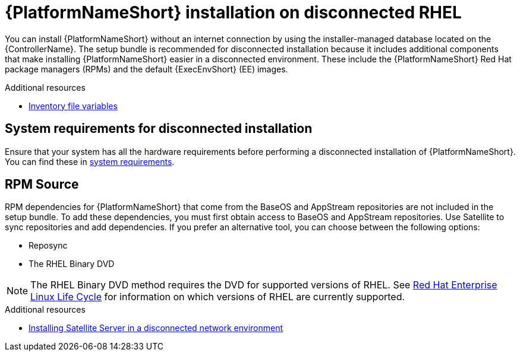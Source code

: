 :_mod-docs-content-type: CONCEPT


[id="con-aap-installation-on-disconnected-rhel_{context}"]

= {PlatformNameShort} installation on disconnected RHEL

[role="_abstract"]
You can install {PlatformNameShort} without an internet connection by using the installer-managed database located on the {ControllerName}. The setup bundle is recommended for disconnected installation because it includes additional components that make installing {PlatformNameShort} easier in a disconnected environment. These include the {PlatformNameShort} Red Hat package managers (RPMs) and the default {ExecEnvShort} (EE) images.

[role="_additional-resources"]
.Additional resources
* link:https://docs.redhat.com/en/documentation/red_hat_ansible_automation_platform/2.5/html/rpm_installation/appendix-inventory-files-vars[Inventory file variables]


== System requirements for disconnected installation

Ensure that your system has all the hardware requirements before performing a disconnected installation of {PlatformNameShort}. You can find these in xref:platform-system-requirements[system requirements].

== RPM Source

RPM dependencies for {PlatformNameShort} that come from the BaseOS and AppStream repositories are not included in the setup bundle. To add these dependencies, you must first obtain access to BaseOS and AppStream repositories. Use Satellite to sync repositories and add dependencies. If you prefer an alternative tool, you can choose between the following options:

* Reposync
* The RHEL Binary DVD

[NOTE]

====
The RHEL Binary DVD method requires the DVD for supported versions of RHEL. See link:https://access.redhat.com/support/policy/updates/errata[Red Hat Enterprise Linux Life Cycle] for information on which versions of RHEL are currently supported.
====

[role="_additional-resources"]
.Additional resources
* link:https://docs.redhat.com/en/documentation/red_hat_satellite/6.16/html/installing_satellite_server_in_a_disconnected_network_environment[Installing Satellite Server in a disconnected network environment]


